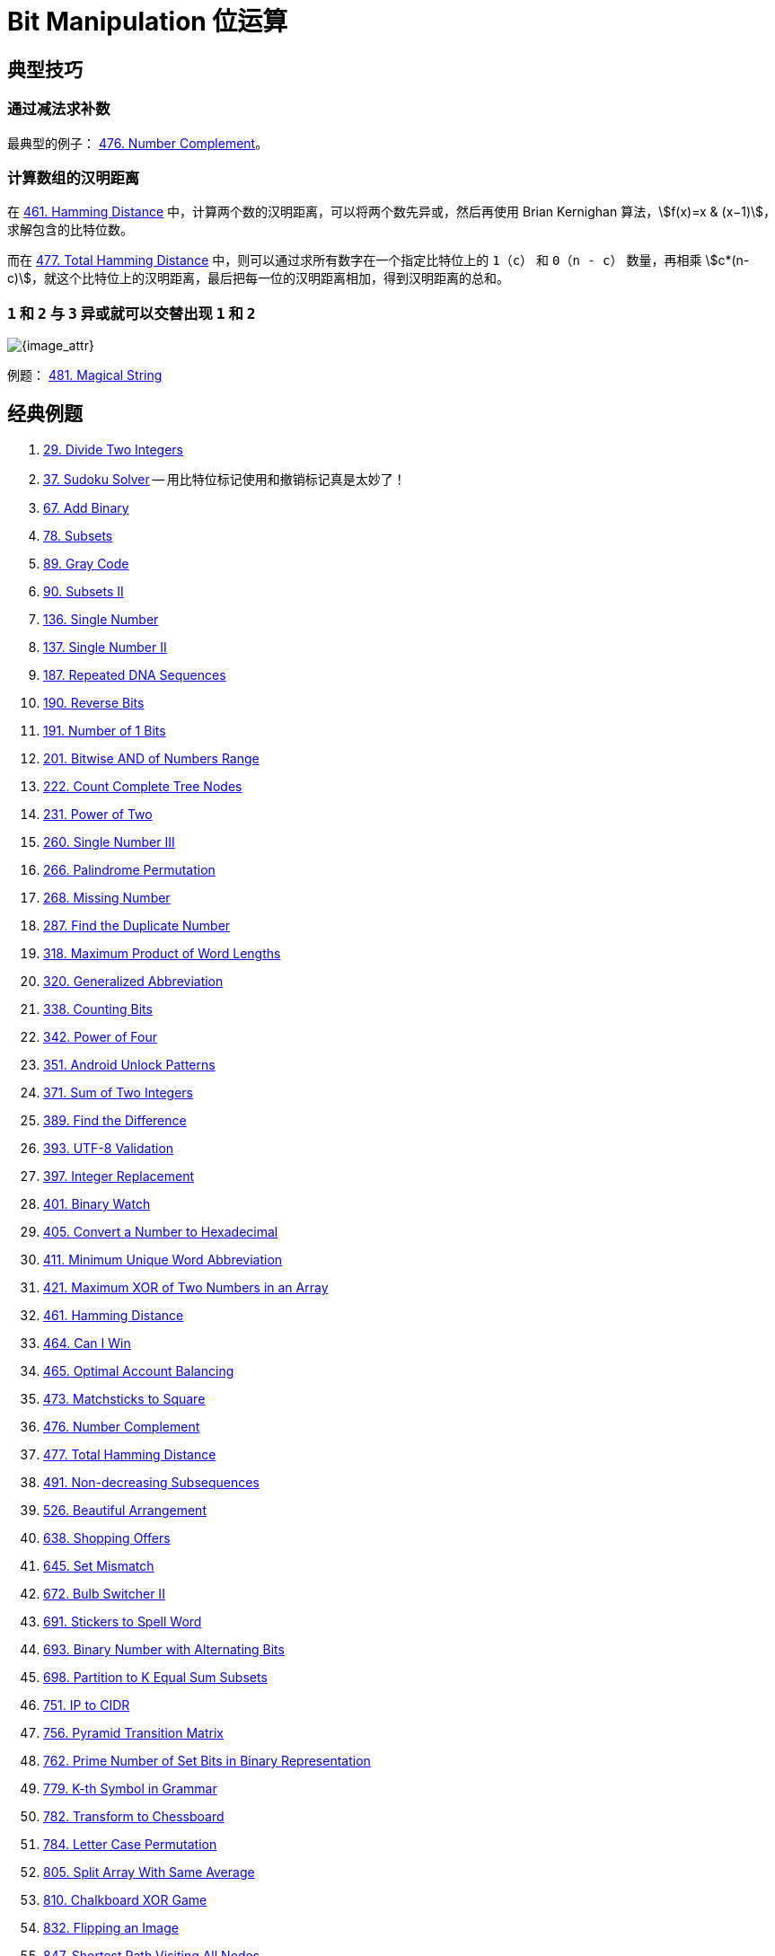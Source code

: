 [#0000-28-bit-manipulation]
= Bit Manipulation 位运算

== 典型技巧

=== 通过减法求补数

最典型的例子： xref:0476-number-complement.adoc[476. Number Complement]。

=== 计算数组的汉明距离

在 xref:0461-hamming-distance.adoc[461. Hamming Distance] 中，计算两个数的汉明距离，可以将两个数先异或，然后再使用 Brian Kernighan 算法，stem:[f(x)=x & (x−1)]，求解包含的比特位数。

而在 xref:0477-total-hamming-distance.adoc[477. Total Hamming Distance] 中，则可以通过求所有数字在一个指定比特位上的 `1`（`c`） 和 `0`（`n - c`） 数量，再相乘 stem:[c*(n-c)]，就这个比特位上的汉明距离，最后把每一位的汉明距离相加，得到汉明距离的总和。

=== `1` 和 `2` 与 `3` 异或就可以交替出现 `1` 和 `2`

image::images/0481-18.png[{image_attr}]

例题： xref:0481-magical-string.adoc[481. Magical String]

== 经典例题

. xref:0029-divide-two-integers.adoc[29. Divide Two Integers]
. xref:0037-sudoku-solver.adoc[37. Sudoku Solver] -- 用比特位标记使用和撤销标记真是太妙了！
. xref:0067-add-binary.adoc[67. Add Binary]
. xref:0078-subsets.adoc[78. Subsets]
. xref:0089-gray-code.adoc[89. Gray Code]
. xref:0090-subsets-ii.adoc[90. Subsets II]
. xref:0136-single-number.adoc[136. Single Number]
. xref:0137-single-number-ii.adoc[137. Single Number II]
. xref:0187-repeated-dna-sequences.adoc[187. Repeated DNA Sequences]
. xref:0190-reverse-bits.adoc[190. Reverse Bits]
. xref:0191-number-of-1-bits.adoc[191. Number of 1 Bits]
. xref:0201-bitwise-and-of-numbers-range.adoc[201. Bitwise AND of Numbers Range]
. xref:0222-count-complete-tree-nodes.adoc[222. Count Complete Tree Nodes]
. xref:0231-power-of-two.adoc[231. Power of Two]
. xref:0260-single-number-iii.adoc[260. Single Number III]
. xref:0266-palindrome-permutation.adoc[266. Palindrome Permutation]
. xref:0268-missing-number.adoc[268. Missing Number]
. xref:0287-find-the-duplicate-number.adoc[287. Find the Duplicate Number]
. xref:0318-maximum-product-of-word-lengths.adoc[318. Maximum Product of Word Lengths]
. xref:0320-generalized-abbreviation.adoc[320. Generalized Abbreviation]
. xref:0338-counting-bits.adoc[338. Counting Bits]
. xref:0342-power-of-four.adoc[342. Power of Four]
. xref:0351-android-unlock-patterns.adoc[351. Android Unlock Patterns]
. xref:0371-sum-of-two-integers.adoc[371. Sum of Two Integers]
. xref:0389-find-the-difference.adoc[389. Find the Difference]
. xref:0393-utf-8-validation.adoc[393. UTF-8 Validation]
. xref:0397-integer-replacement.adoc[397. Integer Replacement]
. xref:0401-binary-watch.adoc[401. Binary Watch]
. xref:0405-convert-a-number-to-hexadecimal.adoc[405. Convert a Number to Hexadecimal]
. xref:0411-minimum-unique-word-abbreviation.adoc[411. Minimum Unique Word Abbreviation]
. xref:0421-maximum-xor-of-two-numbers-in-an-array.adoc[421. Maximum XOR of Two Numbers in an Array]
. xref:0461-hamming-distance.adoc[461. Hamming Distance]
. xref:0464-can-i-win.adoc[464. Can I Win]
. xref:0465-optimal-account-balancing.adoc[465. Optimal Account Balancing]
. xref:0473-matchsticks-to-square.adoc[473. Matchsticks to Square]
. xref:0476-number-complement.adoc[476. Number Complement]
. xref:0477-total-hamming-distance.adoc[477. Total Hamming Distance]
. xref:0491-non-decreasing-subsequences.adoc[491. Non-decreasing Subsequences]
. xref:0526-beautiful-arrangement.adoc[526. Beautiful Arrangement]
. xref:0638-shopping-offers.adoc[638. Shopping Offers]
. xref:0645-set-mismatch.adoc[645. Set Mismatch]
. xref:0672-bulb-switcher-ii.adoc[672. Bulb Switcher II]
. xref:0691-stickers-to-spell-word.adoc[691. Stickers to Spell Word]
. xref:0693-binary-number-with-alternating-bits.adoc[693. Binary Number with Alternating Bits]
. xref:0698-partition-to-k-equal-sum-subsets.adoc[698. Partition to K Equal Sum Subsets]
. xref:0751-ip-to-cidr.adoc[751. IP to CIDR]
. xref:0756-pyramid-transition-matrix.adoc[756. Pyramid Transition Matrix]
. xref:0762-prime-number-of-set-bits-in-binary-representation.adoc[762. Prime Number of Set Bits in Binary Representation]
. xref:0779-k-th-symbol-in-grammar.adoc[779. K-th Symbol in Grammar]
. xref:0782-transform-to-chessboard.adoc[782. Transform to Chessboard]
. xref:0784-letter-case-permutation.adoc[784. Letter Case Permutation]
. xref:0805-split-array-with-same-average.adoc[805. Split Array With Same Average]
. xref:0810-chalkboard-xor-game.adoc[810. Chalkboard XOR Game]
. xref:0832-flipping-an-image.adoc[832. Flipping an Image]
. xref:0847-shortest-path-visiting-all-nodes.adoc[847. Shortest Path Visiting All Nodes]
. xref:0861-score-after-flipping-matrix.adoc[861. Score After Flipping Matrix]
. xref:0864-shortest-path-to-get-all-keys.adoc[864. Shortest Path to Get All Keys]
. xref:0868-binary-gap.adoc[868. Binary Gap]
. xref:0898-bitwise-ors-of-subarrays.adoc[898. Bitwise ORs of Subarrays]
. xref:0943-find-the-shortest-superstring.adoc[943. Find the Shortest Superstring]
. xref:0957-prison-cells-after-n-days.adoc[957. Prison Cells After N Days]
. xref:0980-unique-paths-iii.adoc[980. Unique Paths III]
. xref:0982-triples-with-bitwise-and-equal-to-zero.adoc[982. Triples with Bitwise AND Equal To Zero]
. xref:0995-minimum-number-of-k-consecutive-bit-flips.adoc[995. Minimum Number of K Consecutive Bit Flips]
. xref:0996-number-of-squareful-arrays.adoc[996. Number of Squareful Arrays]
. xref:1009-complement-of-base-10-integer.adoc[1009. Complement of Base 10 Integer]
. xref:1018-binary-prefix-divisible-by-5.adoc[1018. Binary Prefix Divisible By 5]
. xref:1066-campus-bikes-ii.adoc[1066. Campus Bikes II]
. xref:1125-smallest-sufficient-team.adoc[1125. Smallest Sufficient Team]
. xref:1177-can-make-palindrome-from-substring.adoc[1177. Can Make Palindrome from Substring]
. xref:1178-number-of-valid-words-for-each-puzzle.adoc[1178. Number of Valid Words for Each Puzzle]
. xref:1238-circular-permutation-in-binary-representation.adoc[1238. Circular Permutation in Binary Representation]
. xref:1239-maximum-length-of-a-concatenated-string-with-unique-characters.adoc[1239. Maximum Length of a Concatenated String with Unique Characters]
. xref:1255-maximum-score-words-formed-by-letters.adoc[1255. Maximum Score Words Formed by Letters]
. xref:1256-encode-number.adoc[1256. Encode Number]
. xref:1284-minimum-number-of-flips-to-convert-binary-matrix-to-zero-matrix.adoc[1284. Minimum Number of Flips to Convert Binary Matrix to Zero Matrix]
. xref:1310-xor-queries-of-a-subarray.adoc[1310. XOR Queries of a Subarray]
. xref:1318-minimum-flips-to-make-a-or-b-equal-to-c.adoc[1318. Minimum Flips to Make a OR b Equal to c]
. xref:1342-number-of-steps-to-reduce-a-number-to-zero.adoc[1342. Number of Steps to Reduce a Number to Zero]
. xref:1349-maximum-students-taking-exam.adoc[1349. Maximum Students Taking Exam]
. xref:1356-sort-integers-by-the-number-of-1-bits.adoc[1356. Sort Integers by The Number of 1 Bits]
. xref:1371-find-the-longest-substring-containing-vowels-in-even-counts.adoc[1371. Find the Longest Substring Containing Vowels in Even Counts]
. xref:1386-cinema-seat-allocation.adoc[1386. Cinema Seat Allocation]
. xref:1404-number-of-steps-to-reduce-a-number-in-binary-representation-to-one.adoc[1404. Number of Steps to Reduce a Number in Binary Representation to One]
. xref:1434-number-of-ways-to-wear-different-hats-to-each-other.adoc[1434. Number of Ways to Wear Different Hats to Each Other]
. xref:1442-count-triplets-that-can-form-two-arrays-of-equal-xor.adoc[1442. Count Triplets That Can Form Two Arrays of Equal XOR]
. xref:1457-pseudo-palindromic-paths-in-a-binary-tree.adoc[1457. Pseudo-Palindromic Paths in a Binary Tree]
. xref:1461-check-if-a-string-contains-all-binary-codes-of-size-k.adoc[1461. Check If a String Contains All Binary Codes of Size K]
. xref:1486-xor-operation-in-an-array.adoc[1486. XOR Operation in an Array]
. xref:1494-parallel-courses-ii.adoc[1494. Parallel Courses II]
. xref:1506-find-root-of-n-ary-tree.adoc[1506. Find Root of N-Ary Tree]
. xref:1521-find-a-value-of-a-mysterious-function-closest-to-target.adoc[1521. Find a Value of a Mysterious Function Closest to Target]
. xref:1525-number-of-good-ways-to-split-a-string.adoc[1525. Number of Good Ways to Split a String]
. xref:1542-find-longest-awesome-substring.adoc[1542. Find Longest Awesome Substring]
. xref:1558-minimum-numbers-of-function-calls-to-make-target-array.adoc[1558. Minimum Numbers of Function Calls to Make Target Array]
. xref:1595-minimum-cost-to-connect-two-groups-of-points.adoc[1595. Minimum Cost to Connect Two Groups of Points]
. xref:1601-maximum-number-of-achievable-transfer-requests.adoc[1601. Maximum Number of Achievable Transfer Requests]
. xref:1611-minimum-one-bit-operations-to-make-integers-zero.adoc[1611. Minimum One Bit Operations to Make Integers Zero]
. xref:1617-count-subtrees-with-max-distance-between-cities.adoc[1617. Count Subtrees With Max Distance Between Cities]
. xref:1655-distribute-repeating-integers.adoc[1655. Distribute Repeating Integers]
. xref:1659-maximize-grid-happiness.adoc[1659. Maximize Grid Happiness]
. xref:1680-concatenation-of-consecutive-binary-numbers.adoc[1680. Concatenation of Consecutive Binary Numbers]
. xref:1681-minimum-incompatibility.adoc[1681. Minimum Incompatibility]
. xref:1684-count-the-number-of-consistent-strings.adoc[1684. Count the Number of Consistent Strings]
. xref:1707-maximum-xor-with-an-element-from-array.adoc[1707. Maximum XOR With an Element From Array]
. xref:1720-decode-xored-array.adoc[1720. Decode XORed Array]
. xref:1723-find-minimum-time-to-finish-all-jobs.adoc[1723. Find Minimum Time to Finish All Jobs]
. xref:1734-decode-xored-permutation.adoc[1734. Decode XORed Permutation]
. xref:1738-find-kth-largest-xor-coordinate-value.adoc[1738. Find Kth Largest XOR Coordinate Value]
. xref:1755-closest-subsequence-sum.adoc[1755. Closest Subsequence Sum]
. xref:1763-longest-nice-substring.adoc[1763. Longest Nice Substring]
. xref:1787-make-the-xor-of-all-segments-equal-to-zero.adoc[1787. Make the XOR of All Segments Equal to Zero]
. xref:1799-maximize-score-after-n-operations.adoc[1799. Maximize Score After N Operations]
. xref:1803-count-pairs-with-xor-in-a-range.adoc[1803. Count Pairs With XOR in a Range]
. xref:1815-maximum-number-of-groups-getting-fresh-donuts.adoc[1815. Maximum Number of Groups Getting Fresh Donuts]
. xref:1829-maximum-xor-for-each-query.adoc[1829. Maximum XOR for Each Query]
. xref:1835-find-xor-sum-of-all-pairs-bitwise-and.adoc[1835. Find XOR Sum of All Pairs Bitwise AND]
. xref:1863-sum-of-all-subset-xor-totals.adoc[1863. Sum of All Subset XOR Totals]
. xref:1879-minimum-xor-sum-of-two-arrays.adoc[1879. Minimum XOR Sum of Two Arrays]
. xref:1908-game-of-nim.adoc[1908. Game of Nim]
. xref:1915-number-of-wonderful-substrings.adoc[1915. Number of Wonderful Substrings]
. xref:1930-unique-length-3-palindromic-subsequences.adoc[1930. Unique Length-3 Palindromic Subsequences]
. xref:1938-maximum-genetic-difference-query.adoc[1938. Maximum Genetic Difference Query]
. xref:1947-maximum-compatibility-score-sum.adoc[1947. Maximum Compatibility Score Sum]
. xref:1986-minimum-number-of-work-sessions-to-finish-the-tasks.adoc[1986. Minimum Number of Work Sessions to Finish the Tasks]
. xref:1994-the-number-of-good-subsets.adoc[1994. The Number of Good Subsets]
. xref:2002-maximum-product-of-the-length-of-two-palindromic-subsequences.adoc[2002. Maximum Product of the Length of Two Palindromic Subsequences]
. xref:2032-two-out-of-three.adoc[2032. Two Out of Three]
. xref:2035-partition-array-into-two-arrays-to-minimize-sum-difference.adoc[2035. Partition Array Into Two Arrays to Minimize Sum Difference]
. xref:2044-count-number-of-maximum-bitwise-or-subsets.adoc[2044. Count Number of Maximum Bitwise-OR Subsets]
. xref:2128-remove-all-ones-with-row-and-column-flips.adoc[2128. Remove All Ones With Row and Column Flips]
. xref:2135-count-words-obtained-after-adding-a-letter.adoc[2135. Count Words Obtained After Adding a Letter]
. xref:2151-maximum-good-people-based-on-statements.adoc[2151. Maximum Good People Based on Statements]
. xref:2152-minimum-number-of-lines-to-cover-points.adoc[2152. Minimum Number of Lines to Cover Points]
. xref:2157-groups-of-strings.adoc[2157. Groups of Strings]
. xref:2172-maximum-and-sum-of-array.adoc[2172. Maximum AND Sum of Array]
. xref:2174-remove-all-ones-with-row-and-column-flips-ii.adoc[2174. Remove All Ones With Row and Column Flips II]
. xref:2184-number-of-ways-to-build-sturdy-brick-wall.adoc[2184. Number of Ways to Build Sturdy Brick Wall]
. xref:2206-divide-array-into-equal-pairs.adoc[2206. Divide Array Into Equal Pairs]
. xref:2212-maximum-points-in-an-archery-competition.adoc[2212. Maximum Points in an Archery Competition]
. xref:2220-minimum-bit-flips-to-convert-number.adoc[2220. Minimum Bit Flips to Convert Number]
. xref:2247-maximum-cost-of-trip-with-k-highways.adoc[2247. Maximum Cost of Trip With K Highways]
. xref:2275-largest-combination-with-bitwise-and-greater-than-zero.adoc[2275. Largest Combination With Bitwise AND Greater Than Zero]
. xref:2305-fair-distribution-of-cookies.adoc[2305. Fair Distribution of Cookies]
. xref:2306-naming-a-company.adoc[2306. Naming a Company]
. xref:2317-maximum-xor-after-operations.adoc[2317. Maximum XOR After Operations ]
. xref:2322-minimum-score-after-removals-on-a-tree.adoc[2322. Minimum Score After Removals on a Tree]
. xref:2351-first-letter-to-appear-twice.adoc[2351. First Letter to Appear Twice]
. xref:2354-number-of-excellent-pairs.adoc[2354. Number of Excellent Pairs]
. xref:2397-maximum-rows-covered-by-columns.adoc[2397. Maximum Rows Covered by Columns]
. xref:2401-longest-nice-subarray.adoc[2401. Longest Nice Subarray]
. xref:2403-minimum-time-to-kill-all-monsters.adoc[2403. Minimum Time to Kill All Monsters]
. xref:2411-smallest-subarrays-with-maximum-bitwise-or.adoc[2411. Smallest Subarrays With Maximum Bitwise OR]
. xref:2419-longest-subarray-with-maximum-bitwise-and.adoc[2419. Longest Subarray With Maximum Bitwise AND]
. xref:2425-bitwise-xor-of-all-pairings.adoc[2425. Bitwise XOR of All Pairings]
. xref:2429-minimize-xor.adoc[2429. Minimize XOR]
. xref:2433-find-the-original-array-of-prefix-xor.adoc[2433. Find The Original Array of Prefix Xor]
. xref:2438-range-product-queries-of-powers.adoc[2438. Range Product Queries of Powers]
. xref:2505-bitwise-or-of-all-subsequence-sums.adoc[2505. Bitwise OR of All Subsequence Sums]
. xref:2506-count-pairs-of-similar-strings.adoc[2506. Count Pairs Of Similar Strings]
. xref:2527-find-xor-beauty-of-array.adoc[2527. Find Xor-Beauty of Array]
. xref:2546-apply-bitwise-operations-to-make-strings-equal.adoc[2546. Apply Bitwise Operations to Make Strings Equal]
. xref:2564-substring-xor-queries.adoc[2564. Substring XOR Queries]
. xref:2568-minimum-impossible-or.adoc[2568. Minimum Impossible OR]
. xref:2571-minimum-operations-to-reduce-an-integer-to-0.adoc[2571. Minimum Operations to Reduce an Integer to 0]
. xref:2572-count-the-number-of-square-free-subsets.adoc[2572. Count the Number of Square-Free Subsets]
. xref:2588-count-the-number-of-beautiful-subarrays.adoc[2588. Count the Number of Beautiful Subarrays]
. xref:2595-number-of-even-and-odd-bits.adoc[2595. Number of Even and Odd Bits]
. xref:2657-find-the-prefix-common-array-of-two-arrays.adoc[2657. Find the Prefix Common Array of Two Arrays]
. xref:2680-maximum-or.adoc[2680. Maximum OR]
. xref:2683-neighboring-bitwise-xor.adoc[2683. Neighboring Bitwise XOR]
. xref:2708-maximum-strength-of-a-group.adoc[2708. Maximum Strength of a Group]
. xref:2732-find-a-good-subset-of-the-matrix.adoc[2732. Find a Good Subset of the Matrix]
. xref:2741-special-permutations.adoc[2741. Special Permutations]
. xref:2749-minimum-operations-to-make-the-integer-zero.adoc[2749. Minimum Operations to Make the Integer Zero]
. xref:2791-count-paths-that-can-form-a-palindrome-in-a-tree.adoc[2791. Count Paths That Can Form a Palindrome in a Tree]
. xref:2802-find-the-k-th-lucky-number.adoc[2802. Find The K-th Lucky Number]
. xref:2835-minimum-operations-to-form-subsequence-with-target-sum.adoc[2835. Minimum Operations to Form Subsequence With Target Sum]
. xref:2836-maximize-value-of-function-in-a-ball-passing-game.adoc[2836. Maximize Value of Function in a Ball Passing Game]
. xref:2857-count-pairs-of-points-with-distance-k.adoc[2857. Count Pairs of Points With Distance k]
. xref:2859-sum-of-values-at-indices-with-k-set-bits.adoc[2859. Sum of Values at Indices With K Set Bits]
. xref:2869-minimum-operations-to-collect-elements.adoc[2869. Minimum Operations to Collect Elements]
. xref:2871-split-array-into-maximum-number-of-subarrays.adoc[2871. Split Array Into Maximum Number of Subarrays]
. xref:2897-apply-operations-on-array-to-maximize-sum-of-squares.adoc[2897. Apply Operations on Array to Maximize Sum of Squares]
. xref:2917-find-the-k-or-of-an-array.adoc[2917. Find the K-or of an Array]
. xref:2920-maximum-points-after-collecting-coins-from-all-nodes.adoc[2920. Maximum Points After Collecting Coins From All Nodes]
. xref:2932-maximum-strong-pair-xor-i.adoc[2932. Maximum Strong Pair XOR I]
. xref:2935-maximum-strong-pair-xor-ii.adoc[2935. Maximum Strong Pair XOR II]
. xref:2939-maximum-xor-product.adoc[2939. Maximum Xor Product]
. xref:2959-number-of-possible-sets-of-closing-branches.adoc[2959. Number of Possible Sets of Closing Branches]
. xref:2980-check-if-bitwise-or-has-trailing-zeros.adoc[2980. Check if Bitwise OR Has Trailing Zeros]
. xref:2992-number-of-self-divisible-permutations.adoc[2992. Number of Self-Divisible Permutations]
. xref:2997-minimum-number-of-operations-to-make-array-xor-equal-to-k.adoc[2997. Minimum Number of Operations to Make Array XOR Equal to K]
. xref:3003-maximize-the-number-of-partitions-after-operations.adoc[3003. Maximize the Number of Partitions After Operations]
. xref:3007-maximum-number-that-sum-of-the-prices-is-less-than-or-equal-to-k.adoc[3007. Maximum Number That Sum of the Prices Is Less Than or Equal to K]
. xref:3011-find-if-array-can-be-sorted.adoc[3011. Find if Array Can Be Sorted]
. xref:3022-minimize-or-of-remaining-elements-using-operations.adoc[3022. Minimize OR of Remaining Elements Using Operations]
. xref:3064-guess-the-number-using-bitwise-questions-i.adoc[3064. Guess the Number Using Bitwise Questions I]
. xref:3068-find-the-maximum-sum-of-node-values.adoc[3068. Find the Maximum Sum of Node Values]
. xref:3094-guess-the-number-using-bitwise-questions-ii.adoc[3094. Guess the Number Using Bitwise Questions II]
. xref:3095-shortest-subarray-with-or-at-least-k-i.adoc[3095. Shortest Subarray With OR at Least K I]
. xref:3097-shortest-subarray-with-or-at-least-k-ii.adoc[3097. Shortest Subarray With OR at Least K II]
. xref:3108-minimum-cost-walk-in-weighted-graph.adoc[3108. Minimum Cost Walk in Weighted Graph]
. xref:3116-kth-smallest-amount-with-single-denomination-combination.adoc[3116. Kth Smallest Amount With Single Denomination Combination]
. xref:3117-minimum-sum-of-values-by-dividing-array.adoc[3117. Minimum Sum of Values by Dividing Array]
. xref:3133-minimum-array-end.adoc[3133. Minimum Array End]
. xref:3141-maximum-hamming-distances.adoc[3141. Maximum Hamming Distances]
. xref:3145-find-products-of-elements-of-big-array.adoc[3145. Find Products of Elements of Big Array]
. xref:3149-find-the-minimum-cost-array-permutation.adoc[3149. Find the Minimum Cost Array Permutation]
. xref:3154-find-number-of-ways-to-reach-the-k-th-stair.adoc[3154. Find Number of Ways to Reach the K-th Stair]
. xref:3158-find-the-xor-of-numbers-which-appear-twice.adoc[3158. Find the XOR of Numbers Which Appear Twice]
. xref:3171-find-subarray-with-bitwise-or-closest-to-k.adoc[3171. Find Subarray With Bitwise OR Closest to K]
. xref:3173-bitwise-or-of-adjacent-elements.adoc[3173. Bitwise OR of Adjacent Elements]
. xref:3181-maximum-total-reward-using-operations-ii.adoc[3181. Maximum Total Reward Using Operations II]
. xref:3191-minimum-operations-to-make-binary-array-elements-equal-to-one-i.adoc[3191. Minimum Operations to Make Binary Array Elements Equal to One I]
. xref:3199-count-triplets-with-even-xor-set-bits-i.adoc[3199. Count Triplets with Even XOR Set Bits I]
. xref:3209-number-of-subarrays-with-and-value-of-k.adoc[3209. Number of Subarrays With AND Value of K]
. xref:3211-generate-binary-strings-without-adjacent-zeros.adoc[3211. Generate Binary Strings Without Adjacent Zeros]
. xref:3215-count-triplets-with-even-xor-set-bits-ii.adoc[3215. Count Triplets with Even XOR Set Bits II]
. xref:3226-number-of-bit-changes-to-make-two-integers-equal.adoc[3226. Number of Bit Changes to Make Two Integers Equal]
. xref:3276-select-cells-in-grid-with-maximum-score.adoc[3276. Select Cells in Grid With Maximum Score]
. xref:3283-maximum-number-of-moves-to-kill-all-pawns.adoc[3283. Maximum Number of Moves to Kill All Pawns]
. xref:3287-find-the-maximum-sequence-value-of-array.adoc[3287. Find the Maximum Sequence Value of Array]
. xref:3304-find-the-k-th-character-in-string-game-i.adoc[3304. Find the K-th Character in String Game I]
. xref:3307-find-the-k-th-character-in-string-game-ii.adoc[3307. Find the K-th Character in String Game II]
. xref:3309-maximum-possible-number-by-binary-concatenation.adoc[3309. Maximum Possible Number by Binary Concatenation]
. xref:3314-construct-the-minimum-bitwise-array-i.adoc[3314. Construct the Minimum Bitwise Array I]
. xref:3315-construct-the-minimum-bitwise-array-ii.adoc[3315. Construct the Minimum Bitwise Array II]
. xref:3344-maximum-sized-array.adoc[3344. Maximum Sized Array]
. xref:3370-smallest-number-with-all-set-bits.adoc[3370. Smallest Number With All Set Bits]
. xref:3376-minimum-time-to-break-locks-i.adoc[3376. Minimum Time to Break Locks I]
. xref:3393-count-paths-with-the-given-xor-value.adoc[3393. Count Paths With the Given XOR Value]
. xref:3435-frequencies-of-shortest-supersequences.adoc[3435. Frequencies of Shortest Supersequences]
. xref:3444-minimum-increments-for-target-multiples-in-an-array.adoc[3444. Minimum Increments for Target Multiples in an Array]
. xref:3495-minimum-operations-to-make-array-elements-zero.adoc[3495. Minimum Operations to Make Array Elements Zero]
. xref:3513-number-of-unique-xor-triplets-i.adoc[3513. Number of Unique XOR Triplets I]
. xref:3514-number-of-unique-xor-triplets-ii.adoc[3514. Number of Unique XOR Triplets II]
. xref:3530-maximum-profit-from-valid-topological-order-in-dag.adoc[3530. Maximum Profit from Valid Topological Order in DAG]
. xref:3533-concatenated-divisibility.adoc[3533. Concatenated Divisibility]


== 参考资料

. https://leetcode.cn/discuss/post/3571304/cong-ji-he-lun-dao-wei-yun-suan-chang-ji-enve/[分享｜从集合论到位运算，常见位运算技巧分类总结！^]
